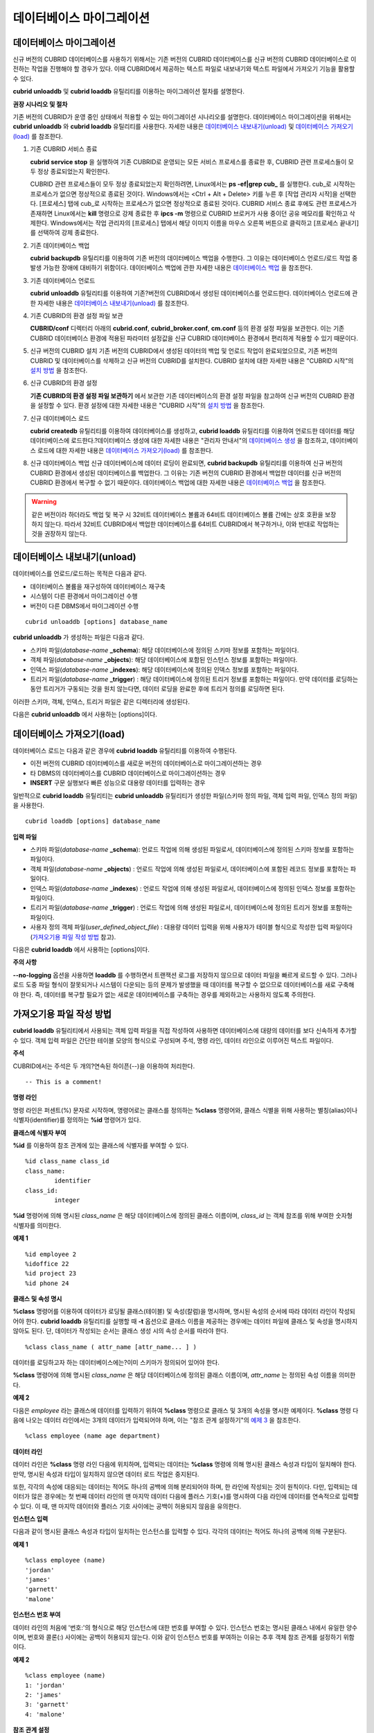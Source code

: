 *************************
데이터베이스 마이그레이션
*************************

데이터베이스 마이그레이션
=========================

신규 버전의 CUBRID 데이터베이스를 사용하기 위해서는 기존 버전의 CUBRID 데이터베이스를 신규 버전의 CUBRID 데이터베이스로 이전하는 작업을 진행해야 할 경우가 있다. 이때 CUBRID에서 제공하는 텍스트 파일로 내보내기와 텍스트 파일에서 가져오기 기능을 활용할 수 있다.

**cubrid unloaddb** 및 **cubrid loaddb** 유틸리티를 이용하는 마이그레이션 절차를 설명한다.

**권장 시나리오 및 절차**

기존 버전의 CUBRID가 운영 중인 상태에서 적용할 수 있는 마이그레이션 시나리오를 설명한다. 데이터베이스 마이그레이션을 위해서는
**cubrid unloaddb** 와 **cubrid loaddb** 유틸리티를 사용한다. 자세한 내용은 `데이터베이스 내보내기(unload) <#admin_admin_migration_unload_htm>`_ 및
`데이터베이스 가져오기(load) <#admin_admin_migration_load_htm>`_ 를 참조한다.

#. 기존 CUBRID 서비스 종료

   **cubrid service stop** 을 실행하여 기존 CUBRID로 운영되는 모든 서비스 프로세스를 종료한 후, CUBRID 관련 프로세스들이 모두 정상 종료되었는지 확인한다.
	
   CUBRID 관련 프로세스들이 모두 정상 종료되었는지 확인하려면, Linux에서는 **ps -ef|grep cub_** 를 실행한다. cub_로 시작하는 프로세스가 없으면 정상적으로 종료된 것이다. Windows에서는 <Ctrl + Alt + Delete> 키를 누른 후 [작업 관리자 시작]을 선택한다. [프로세스] 탭에 cub_로 시작하는 프로세스가 없으면 정상적으로 종료된 것이다. CUBRID 서비스 종료 후에도 관련 프로세스가 존재하면 Linux에서는 **kill** 명령으로 강제 종료한 후 **ipcs -m** 명령으로 CUBRID 브로커가 사용 중이던 공유 메모리를 확인하고 삭제한다. Windows에서는 작업 관리자의 [프로세스] 탭에서 해당 이미지 이름을 마우스 오른쪽 버튼으로 클릭하고 [프로세스 끝내기]를 선택하여 강제 종료한다.

#. 기존 데이터베이스 백업

   **cubrid backupdb** 유틸리티를 이용하여 기존 버전의 데이터베이스 백업을 수행한다. 그 이유는 데이터베이스 언로드/로드 작업 중 발생 가능한 장애에 대비하기 위함이다. 데이터베이스 백업에 관한 자세한 내용은 `데이터베이스 백업 <#admin_admin_br_backup_htm>`_ 을 참조한다.

#. 기존 데이터베이스 언로드

   **cubrid unloaddb** 유틸리티를 이용하여 기존?버전의 CUBRID에서 생성된 데이터베이스를 언로드한다. 데이터베이스 언로드에 관한 자세한 내용은 `데이터베이스 내보내기(unload) <#admin_admin_migration_unload_htm>`_ 를 참조한다.

#. 기존 CUBRID의 환경 설정 파일 보관

   **CUBRID/conf** 디렉터리 아래의	**cubrid.conf**, **cubrid_broker.conf**, **cm.conf** 등의 환경 설정 파일을 보관한다. 이는 기존 CUBRID 데이터베이스 환경에 적용된 파라미터 설정값을 신규 CUBRID 데이터베이스 환경에서 편리하게 적용할 수 있기 때문이다.

#. 신규 버전의 CUBRID 설치
   기존 버전의 CUBRID에서 생성된 데이터의 백업 및 언로드 작업이 완료되었으므로, 기존 버전의 CUBRID 및 데이터베이스를 삭제하고 신규 버전의 CUBRID를 설치한다. CUBRID 설치에 대한 자세한 내용은 "CUBRID 시작"의 `설치 방법 <#gs_gs_install_linux_htm>`_ 을 참조한다.

#. 신규 CUBRID의 환경 설정

   **기존 CUBRID의 환경 설정 파일 보관하기** 에서 보관한 기존 데이터베이스의 환경 설정 파일을 참고하여 신규 버전의 CUBRID 환경을 설정할 수 있다. 환경 설정에 대한 자세한 내용은 "CUBRID 시작"의 `설치 방법 <#gs_gs_install_windows_htm>`_ 을 참조한다.

#. 신규 데이터베이스 로드

   **cubrid createdb** 유틸리티를 이용하여 데이터베이스를 생성하고, **cubrid loaddb** 유틸리티를 이용하여 언로드한 데이터를 해당 데이터베이스에 로드한다.?데이터베이스 생성에 대한 자세한 내용은 "관리자 안내서"의 `데이터베이스 생성 <#admin_admin_db_create_create_htm>`_ 을 참조하고, 데이터베이스 로드에 대한 자세한 내용은 `데이터베이스 가져오기(load) <#admin_admin_migration_load_htm>`_ 를 참조한다.

#. 신규 데이터베이스 백업
   신규 데이터베이스에 데이터 로딩이 완료되면, **cubrid backupdb**	유틸리티를 이용하여 신규 버전의 CUBRID 환경에서 생성된 데이터베이스를 백업한다. 그 이유는 기존 버전의 CUBRID 환경에서 백업한 데이터를 신규 버전의 CUBRID 환경에서 복구할 수 없기 때문이다. 데이터베이스 백업에 대한 자세한 내용은 `데이터베이스 백업 <#admin_admin_br_backup_htm>`_ 을 참조한다.

.. warning:: 

	같은 버전이라 하더라도 백업 및 복구 시 32비트 데이터베이스 볼륨과 64비트 데이터베이스 볼륨 간에는 상호 호환을 보장하지 않는다. 따라서 32비트 CUBRID에서 백업한 데이터베이스를 64비트 CUBRID에서 복구하거나, 이와 반대로 작업하는 것을 권장하지 않는다.

데이터베이스 내보내기(unload)
=============================

데이터베이스를 언로드/로드하는 목적은 다음과 같다.

*   데이터베이스 볼륨을 재구성하여 데이터베이스 재구축
*   시스템이 다른 환경에서 마이그레이션 수행
*   버전이 다른 DBMS에서 마이그레이션 수행

::

	cubrid unloaddb [options] database_name

**cubrid unloaddb**  가 생성하는 파일은 다음과 같다.

*   스키마 파일(*database-name* **_schema**): 해당 데이터베이스에 정의된 스키마 정보를 포함하는 파일이다.
*   객체 파일(*database-name* **_objects**): 해당 데이터베이스에 포함된 인스턴스 정보를 포함하는 파일이다.
*   인덱스 파일(*database-name* **_indexes**): 해당 데이터베이스에 정의된 인덱스 정보를 포함하는 파일이다.
*   트리거 파일(*database-name* **_trigger**) : 해당 데이터베이스에 정의된 트리거 정보를 포함하는 파일이다. 만약 데이터를 로딩하는 동안 트리거가 구동되는 것을 원치 않는다면, 데이터 로딩을 완료한 후에 트리거 정의를 로딩하면 된다.

이러한 스키마, 객체, 인덱스, 트리거 파일은 같은 디렉터리에 생성된다.

다음은 **cubrid unloaddb** 에서 사용하는 [options]이다.

.. program:: unloaddb

.. option:: -i, --input-class-file=FILE

	인수로 지정된 입력 파일에 지정된 클래스만을 대상으로 데이터베이스를 언로드한다. ::
	
		cubrid unloaddb -i table_list.txt demodb

	다음은 입력 파일 table_list.txt의 예이다. ::

		table_1
		table_2
		..
		table_n

	**-i** 옵션이 **--input-class-only**와 결합되면, 입력 파일에 포함된 테이블에 관한 스키마 파일만 생성된다. ::

		cubrid unloaddb --input-class-only -i table_list.txt demodb

	**-i** 옵션이 **--include-reference** 와 결합되면, 객체 참조도 함께 생성된다. ::
	
		cubrid unloaddb --include-reference -i table_list.txt?demodb

.. option:: --include-reference

	**-i** 옵션과 함께 사용되며, 객체 참조도 함께 생성한다. 

.. option:: --input-class-only

	**-i** 옵션과 함께 사용되며, 입력 파일에 포함된 테이블에 관한 스키마 파일만 생성한다.

.. option:: --lo-count=COUNT

	한 디렉터리에 생성될 큰 객체(LO) 데이터 파일의 수를 설정한다(기본값: 0).

.. option:: --estimated-size=NUMBER

	언로드할 데이터베이스의 레코드 저장을 위한 해시 메모리를 사용자 임의로 할당하기 위한 옵션이다. 만약 **--estimated-size** 옵션이 지정되지 않으면 최근의 통계 정보를 기반으로 데이터베이스의 레코드 수를 결정하게 되는데, 만약 최근 통계 정보가 갱신되지 않았거나 해시 메모리를 크게 할당하고 싶은 경우 이 옵션을 이용할 수 있다. 따라서, 옵션의 인수로 너무 적은 레코드 개수를 정의한다면 해시 충돌로 인해 언로드 성능이 저하된다. ::

		cubrid unloaddb --estimated-size=1000 demodb
		
.. option:: --cached-pages=NUMBER

	메모리에 캐시되는 테이블의 페이지 수를 지정하기 위한 옵션이다. 각 페이지는 4,096 바이트이며, 관리자는 메모리의 크기와 속도를 고려하여 캐시되는 페이지 수를 지정할 수 있다. 만약, 이 옵션이 지정되지 않으면 기본값은 100페이지가 된다. ::

		cubrid unloaddb --cached-pages 500 demodb
	
.. option:: -O, --output-path=PATH

	스키마와 객체 파일이 생성될 디렉터리를 지정한다. 옵션이 지정되지 않으면 현재 디렉터리에 생성된다. ::

		cubrid unloaddb -O ./CUBRID/Databases/demodb demodb

	지정된 디렉터리가 존재하지 않는 경우 다음과 같은 에러 메시지가 출력된다. ::

		unloaddb: No such file or directory.
	
.. option:: -s, --schema-only

	언로드 작업을 통해 생성되는 출력 파일 중 스키마 파일만 생성되도록 지정하는 옵션이다. ::

		cubrid unloaddb -s demodb

.. option:: --output-prefix=PREFIX

	**--output-prefix** 는 언로드 작업에 의해 생성되는 스키마 파일과 객체 파일의 이름 앞에 붙는 prefix를 지정하기 위한 옵션이다. 예제를 수행하면 스키마 파일명은 *abcd_schema* 가 되고, 객체 파일명은 *abcd_objects* 가 된다. 만약, **--output-prefix** 옵션을 지정하지 않으면 언로드할 데이터베이스 이름이 prefix로 사용된다. ::

		cubrid unloaddb --output-prefix abcd demodb
		
.. option:: --hash-file=FILE

	해시 파일의 이름을 지정한다.	
	
.. option:: -v, --verbose

	언로드 작업이 진행되는 동안 언로드되는 데이터베이스의 테이블 및 인스턴스에 관한 상세 정보를 화면에 출력하는 옵션이다. ::

		cubrid unloaddb -v demodb
	
.. option:: -S, --SA-mode

	독립 모드에서 데이터베이스를 언로드한다.  ::
	
		cubrid unloaddb -S demodb


.. option:: -C, --CS-mode

	클라이언트/서버 모드에서 데이터베이스를 언로드한다. ::
	
		cubrid unloaddb -C demodb
	
.. option:: --datafile-per-class

	**--datafile-per-clas** 옵션은 언로드 작업으로 생성되는 데이터 파일을 각 테이블별로 생성되도록 지정하는 옵션이다. 파일 이름은 *<데이터베이스 이름>* **_** *<테이블 이름>* **_objects** 로 생성된다. 단, 객체 타입의 칼럼 값은 모두 **NULL** 로 언로드되며, 언로드된 파일에는 %id class_name class_id 부분이 작성되지 않는다. 자세한 내용은 `가져오기용 파일 작성 방법 <#admin_admin_migration_file_htm>`_ 을 참고한다. ::

		cubrid unloaddb -d demodb


데이터베이스 가져오기(load)
===========================

데이터베이스 로드는 다음과 같은 경우에 **cubrid loaddb** 유틸리티를 이용하여 수행된다.

*   이전 버전의 CUBRID 데이터베이스를 새로운 버전의 데이터베이스로 마이그레이션하는 경우
*   타 DBMS의 데이터베이스를 CUBRID 데이터베이스로 마이그레이션하는 경우
*   **INSERT** 구문 실행보다 빠른 성능으로 대용량 데이터를 입력하는 경우

일반적으로 **cubrid loaddb** 유틸리티는 **cubrid unloaddb** 유틸리티가 생성한 파일(스키마 정의 파일, 객체 입력 파일, 인덱스 정의 파일)을 사용한다. ::

	cubrid loaddb [options] database_name

**입력 파일**

*   스키마 파일(*database-name* **_schema**): 언로드 작업에 의해 생성된 파일로서, 데이터베이스에 정의된 스키마 정보를 포함하는 파일이다.

*   객체 파일(*database-name* **_objects**) : 언로드 작업에 의해 생성된 파일로서, 데이터베이스에 포함된 레코드 정보를 포함하는 파일이다.

*   인덱스 파일(*database-name* **_indexes**) : 언로드 작업에 의해 생성된 파일로서, 데이터베이스에 정의된 인덱스 정보를 포함하는 파일이다.

*   트리거 파일(*database-name* **_trigger**) : 언로드 작업에 의해 생성된 파일로서, 데이터베이스에 정의된 트리거 정보를 포함하는 파일이다.

*   사용자 정의 객체 파일(*user_defined_object_file*) : 대용량 데이터 입력을 위해 사용자가 테이블 형식으로 작성한 입력 파일이다(`가져오기용 파일 작성 방법 <#admin_admin_migration_file_htm>`_ 참고).

다음은 **cubrid loaddb** 에서 사용하는 [options]이다. 

.. program:: unloaddb

.. option:: -u, --user

	**-u** 는 레코드를 로딩할 데이터베이스의 사용자 계정을 지정하는 옵션이다. 옵션을 지정하지 않으면 기본값은 **PUBLIC** 이 된다. ::

		cubrid loaddb -u admin -d demodb_objects newdb

.. option:: -p, --password

	**-p** 는 레코드를 로딩할 데이터베이스의 사용자 암호를 지정하는 옵션이다. 옵션을 지정하지 않으면 암호 입력을 요청하는 프롬프트가 출력된다. ::

		cubrid loaddb -p admin -d demodb_objects newdb

.. option:: -l, --load-only

	**-l** 은 로딩할 데이터의 구문을 확인하지 않고 곧바로 데이터를 로딩하는 옵션이다. 다음은 demodb_objects에 포함된 데이터를 newdb로 로딩하는 구문이다. **-l** 옵션을 사용하면 demodb_objects에 포함된 데이터의?구문을 확인하지 않고 곧바로 데이터를 로딩하기 때문에?속도는 빠르지만, 오류가 발생할 수도 있다. ::

		cubrid loaddb -l -d demodb_objects newdb

.. option:: -v, --verbose

	데이터베이스 로딩?작업이 진행되는 동안, 로딩되는 데이터베이스의 테이블 및 레코드에 관한 상세 정보를 화면에 출력하는 구문이다. **-v** 옵션을 이용하여 진행되는 단계, 로딩되는 클래스, 입력된 레코드의 개수와 같은 상세 정보를 확인할 수 있다. ::

		cubrid loaddb -v -d demodb_objects newdb

.. option:: -c, --periodic-commit

	**-c** 옵션을 이용하여 100개의 레코드가 newdb로 입력될 때마다 커밋을 주기적으로 실행하는 명령이다. 만약, **-c** 옵션을 지정하지 않으면 demodb_objects에 포함된 모든 레코드가 newdb로 로딩된 후에 트랜잭션이 커밋된다. 또한, **-c** 옵션이 **-s** 옵션이나 **-i** 옵션과 함께 사용하는 경우에는 100개의 DDL문이 로딩될 때마다 커밋을 주기적으로 실행한다.

	권장되는 커밋 주기는 로딩되는 데이터에 따라 다른데, 스키마 로딩의 경우에는 **-c** 의 인수를 50으로 설정하고, 레코드로딩의 경우에는 1,000으로 설정하며, 인덱스 로딩의 경우에는 1로 설정하는 것이 바람직하다. ::

		cubrid loaddb -c 100 -d demodb_objects newdb

.. option:: -s, --schema-file

	demodb에 정의된 스키마 정보를 새로 생성한 newdb에 로딩하는 구문이다. demodb_schema 파일은 언로드 작업에 의해 생성된 파일이며, 언로드된 데이터베이스의 스키마 정보를 포함한다. **-s** 옵션을 이용하여 스키마 정보를 먼저 로딩한 후, 실제 레코드를 로딩할 수 있다. ::

		cubrid loaddb -u dba -s demodb_schema newdb

		Start schema loading.
		Total       86 statements executed.
		Schema loading from demodb_schema finished.
		Statistics for Catalog classes have been updated.

	demodb에 정의된 트리거 정보를 새로 생성한 newdb에 로딩하는 구문이다. demodb_trigger 파일은 언로드 작업에 의해 생성된 파일이며, 언로드된 데이터베이스의 트리거 정보를 포함한다. 레코드를 모두 로딩한 후, -s 옵션을 이용하여 트리거를 생성할 것을 권장한다. ::

		cubrid loaddb -u dba -s demodb_trigger newdb

.. option:: -i, --index-file

	demodb에 정의된 인덱스 정보를 새로 생성한 newdb에 로딩하는 명령이다. demo_indexes 파일은 언로드 작업에 의해 생성된 파일이며, 언로드된 데이터베이스의 인덱스 정보를 포함한다. **-d** 옵션을 이용하여 레코드를 로딩한 후, **-i** 옵션을 이용하여 인덱스를 생성할 수 있다. ::

		cubrid loaddb -u dba -i demodb_indexes newdb

.. option:: -d, --data-file

	**-d** 옵션을 이용하여 데이터 파일 또는 사용자 정의 객체 파일을 지정함으로써 레코드?정보를 newdb로 로딩하는 명령이다. demodb_objects 파일은 언로드 작업에 의해 생성된 객체 파일이거나, 사용자가 대량의 데이터 로딩을 위하여 작성한 사용자 정의 객체 파일 중 하나이다. ::
	
		cubrid loaddb -u dba -d demodb_objects newdb

.. option:: -t, --table

	로딩할 데이터 파일에 테이블 이름 헤더가 생략되어 있는 경우, 이 옵션 뒤에 테이블 이름을 지정한다. ::

		cubrid loaddb -u dba -d demodb_objects -t tbl_name newdb

.. option:: --data-file-check-only

	**--data-file-check-only** 옵션을 이용하여 demodb_objects에 포함된 데이터의 구문을 확인만 하는 명령이다. 따라서, 위?명령을 수행하여도 newdb에는 레코드가 로딩되지 않는다. ::

		cubrid loaddb --data-file-check-only -d demodb_objects newdb

.. option:: --estimated-size

	**--estimated-size** 옵션은 언로드할 레코드의 수가 기본값인 5,000개보다 많은 경우 로딩 성능 향상을 위해 사용할 수 있는 옵션이다. 즉, 이 옵션을 통해 레코드 저장을 위한 해시 메모리를 크게 할당함으로써 로드 성능을 향상시킬 수 있다. ::

		cubrid loaddb --estimated-size 8000 -d demodb_objects newdb

.. option:: --no-oid

	demodb_objects에 포함된 OID를 무시하고 레코드를 newdb로 로딩하는 명령이다. ::

		cubrid loaddb --no-oid -d demodb_objects newdb

.. option:: --no-statistics

	demodb_objects를 로딩한 후 newdb의 통계 정보를 갱신하지 않는 명령이다. 특히, 대상 데이터베이스의 데이터 용량에 비해 매우 적은 데이터만 로딩할 경우 이 옵션을 이용하여 로드 성능을 향상시킬 수 있다. ::

		cubrid loaddb --no-statistics -d demodb_objects newdb

.. option:: --ignore-class-file

	로딩 작업 중 무시할 클래스 목록을 명세한 파일을 지정하는 옵션이다. 지정된 파일에 포함된 클래스를 제외한 나머지 클래스의 레코드만 로딩된다. ::

		cubrid loaddb --ignore-class-file=skip_class_list -d demodb_objects newdb

.. option:: --error-control-file

	데이터베이스 로드 작업 중에 발생하는 에러 중 특정 에러를 처리하는 방식에 관해 명세한 파일을 지정하는 옵션이다. ::

		cubrid loaddb --error-control-file=error_test -d demodb_objects newdb

	서버 에러 코드 이름은 **$CUBRID/include/dbi.h** 파일을 참고하도록 한다.

	에러 코드(에러 번호) 별 에러 메시지는 **$CUBRID/msg/** *<문자셋 이름>* **/cubrid.msg** 파일의 $set 5 MSGCAT_SET_ERROR 이하에 있는 번호들을 참고하도록 한다. ::

		vi $CUBRID/msg/en_US/cubrid.msg
		 
		$set 5 MSGCAT_SET_ERROR
		1 Missing message for error code %1$d.
		2 Internal system failure: no more specific information is available.
		3 Out of virtual memory: unable to allocate %1$ld memory bytes.
		4 Has been interrupted.
		...
		670 Operation would have caused one or more unique constraint violations.
		...

	특정 에러 명세 파일의 형식은 다음과 같다.

	*   -<에러 코드> : <에러 코드>에 해당하는 에러를 무시하도록 설정 (**loaddb** 수행 중 해당 에러가 발생해도 계속 수행)

	*   +<에러 코드> : <에러 코드>에 해당하는 에러를 무시하지 않도록 설정 (**loaddb** 수행 중 해당 에러가 발생하면 작업을 종료함)

	*   +DEFAULT : 24번부터 33번까지의 에러를 무시하지 않도록 설정

	**--error-control-file** 옵션으로 에러 명세 파일을 설정하지 않을 경우, **loaddb** 유틸리티는 기본적으로 24번부터 33번까지의 에러를 무시하도록 설정되어 있다. 이들은 데이터베이스 볼륨의 여유 공간이 얼마 남지 않았다는 경고성 에러로서, 이후 할당된 데이터베이스 볼륨의 여유 공간이 없어지면 자동으로 범용 볼륨(generic volume)을 생성하게 된다.

	다음은 에러 명세 파일을 작성한 예이다.

	*   +DEFAULT를 설정하여, 24번부터 33번까지의 DB 볼륨 여유 공간 경고성 에러는 무시되지 않는다.

	*   앞에서 -2를 설정했으나, 뒤에서 +2를 설정했기 때문에 2번 에러 코드는 무시되지 않는다.

	*   -670을 설정하여, 670번 에러인 고유성 위반 에러(unique violation error)는 무시된다.

	*   #-115는 앞에 #이 있어 커멘트 처리되었다. ::

		vi error_file
		 
		+DEFAULT
		-2
		-670
		#-115 --> comment
		+2

**주의 사항**

**--no-logging** 옵션을 사용하면 **loaddb** 를 수행하면서 트랜잭션 로그를 저장하지 않으므로 데이터 파일을 빠르게 로드할 수 있다. 그러나 로드 도중 파일 형식이 잘못되거나 시스템이 다운되는 등의 문제가 발생했을 때 데이터를 복구할 수 없으므로 데이터베이스를 새로 구축해야 한다. 즉, 데이터를 복구할 필요가 없는 새로운 데이터베이스를 구축하는 경우를 제외하고는 사용하지 않도록 주의한다.

가져오기용 파일 작성 방법
=========================

**cubrid loaddb** 유틸리티에서 사용되는 객체 입력 파일을 직접 작성하여 사용하면 데이터베이스에 대량의 데이터를 보다 신속하게 추가할 수 있다. 객체 입력 파일은 간단한 테이블 모양의 형식으로 구성되며 주석, 명령 라인, 데이터 라인으로 이루어진 텍스트 파일이다.

**주석**

CUBRID에서는 주석은 두 개의?연속된 하이픈(--)을 이용하여 처리한다. ::

	-- This is a comment!

**명령 라인**

명령 라인은 퍼센트(%) 문자로 시작하며, 명령어로는 클래스를 정의하는 **%class** 명령어와, 클래스 식별을 위해 사용하는 별칭(alias)이나 식별자(identifier)를 정의하는 **%id** 명령어가 있다.

**클래스에 식별자 부여**

**%id** 를 이용하여 참조 관계에 있는 클래스에 식별자를 부여할 수 있다. ::

	%id class_name class_id
	class_name:
		identifier
	class_id:
		integer

**%id** 명령어에 의해 명시된 *class_name* 은 해당 데이터베이스에 정의된 클래스 이름이며, *class_id* 는 객체 참조를 위해 부여한 숫자형 식별자를 의미한다.

**예제 1** ::

	%id employee 2
	%idoffice 22
	%id project 23
	%id phone 24

**클래스 및 속성 명시**

**%class** 명령어를 이용하여 데이터가 로딩될 클래스(테이블) 및 속성(칼럼)을 명시하며, 명시된 속성의 순서에 따라 데이터 라인이 작성되어야 한다. **cubrid loaddb** 유틸리티를 실행할 때 **-t** 옵션으로 클래스 이름을 제공하는 경우에는 데이터 파일에 클래스 및 속성을 명시하지 않아도 된다. 단, 데이터가 작성되는 순서는 클래스 생성 시의 속성 순서를 따라야 한다. ::

	%class class_name ( attr_name [attr_name... ] )

데이터를 로딩하고자 하는 데이터베이스에는?이미 스키마가 정의되어 있어야 한다.

**%class** 명령어에 의해 명시된 *class_name* 은 해당 데이터베이스에 정의된 클래스 이름이며, *attr_name* 는 정의된 속성 이름을 의미한다.

**예제 2**

다음은 *employee* 라는 클래스에 데이터를 입력하기 위하여 **%class** 명령으로 클래스 및 3개의 속성을 명시한 예제이다. **%class** 명령 다음에 나오는 데이터 라인에서는 3개의 데이터가 입력되어야 하며, 이는 "참조 관계 설정하기"의 `예제 3 <#admin_admin_migration_file_htm_e_5652>`_ 을 참조한다. ::

	%class employee (name age department)

**데이터 라인**

데이터 라인은 **%class** 명령 라인 다음에 위치하며, 입력되는 데이터는 **%class** 명령에 의해 명시된 클래스 속성과 타입이 일치해야 한다. 만약, 명시된 속성과 타입이 일치하지 않으면 데이터 로드 작업은 중지된다.

또한, 각각의 속성에 대응되는 데이터는 적어도 하나의 공백에 의해 분리되어야 하며, 한 라인에 작성되는 것이 원칙이다. 다만, 입력되는 데이터가 많은 경우에는 첫 번째 데이터 라인의 맨 마지막 데이터 다음에 플러스 기호(+)를 명시하여 다음 라인에 데이터를 연속적으로 입력할 수 있다. 이 때, 맨 마지막 데이터와 플러스 기호 사이에는 공백이 허용되지 않음을 유의한다.

**인스턴스 입력**

다음과 같이 명시된 클래스 속성과 타입이 일치하는 인스턴스를 입력할 수 있다. 각각의 데이터는 적어도 하나의 공백에 의해 구분된다.

**예제 1** ::

	%class employee (name)
	'jordan' 
	'james'  
	'garnett'
	'malone'

**인스턴스 번호 부여**

데이터 라인의 처음에 '번호:'의 형식으로 해당 인스턴스에 대한 번호를 부여할 수 있다. 인스턴스 번호는 명시된 클래스 내에서 유일한 양수이며, 번호와 콜론(:) 사이에는 공백이 허용되지 않는다. 이와 같이 인스턴스 번호를 부여하는 이유는 추후 객체 참조 관계를 설정하기 위함이다.

**예제 2** ::

	%class employee (name)
	1: 'jordan' 
	2: 'james'  
	3: 'garnett' 
	4: 'malone' 

**참조 관계 설정**

**@** 다음에 참조하는 클래스를 명시하고, 수직바(|) 다음에 참조하는 인스턴스의 번호를 명시하여?객체 참조 관계를 설정할 수 있다. ::

	@class_ref | instance_no
	class_ref:
		 class_name
		 class_id

**@** 다음에는 클래스명 또는 클래스 id를?명시하고, 수직바(|) 다음에는 인스턴스 번호를 명시한다. 수직바(|)의 양쪽에는 공백을 허용하지 않는다.

**예제 3**

다음은 *paycheck* 클래스에 인스턴스를 입력하는 예제이며, *name* 속성은 *employee* 클래스의 인스턴스를 참조한다. 마지막 라인과 같이 앞에서 정의되지 아니한 인스턴스 번호를 이용하여 참조 관계를 설정하는 경우 해당 데이터는 **NULL** 로 입력된다. ::

	%class paycheck(name department salary)
	@employee|1   'planning'   8000000   
	@employee|2   'planning'   6000000  
	@employee|3   'sales'   5000000  
	@employee|4   'development'   4000000
	@employee|5   'development'   5000000

**예제 4**

`클래스에 식별자 부여 <#admin_admin_migration_file_htm_i_3325>`_ 에서 **%id** 명령어로 *employee* 클래스에 21이라는 식별자를 부여했으므로, 예제 3을 다음과 같이 작성할 수 있다. ::

	%class paycheck(name department salary)
	@21|1   'planning'   8000000   
	@21|2   'planning'   6000000  
	@21|3   'sales'   5000000  
	@21|4   'development'   4000000
	@21|5   'development'   5000000

